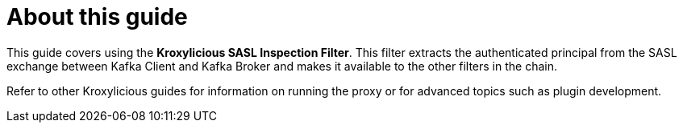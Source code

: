 :_mod-docs-content-type: CONCEPT


[discrete]
[id='con-about-sasl-inspection-guide-{context}']
= About this guide

[role="_abstract"]
This guide covers using the *Kroxylicious SASL Inspection Filter*.
This filter extracts the authenticated principal from the SASL exchange between Kafka Client
and Kafka Broker and makes it available to the other filters in the chain.

Refer to other Kroxylicious guides for information on running the proxy or for advanced topics such as plugin development.